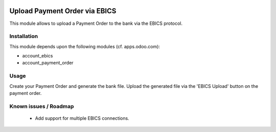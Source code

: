 .. image:: https://img.shields.io/badge/licence-LGPL--3-blue.svg
   :target: https://www.gnu.org/licenses/lpgl
   :alt: License: AGPL-3

==============================
Upload Payment Order via EBICS
==============================

This module allows to upload a Payment Order to the bank via the EBICS protocol.

Installation
============

This module depends upon the following modules (cf. apps.odoo.com):

- account_ebics
- account_payment_order

Usage
=====

Create your Payment Order and generate the bank file.
Upload the generated file via the 'EBICS Upload' button on the payment order.

Known issues / Roadmap
======================

 * Add support for multiple EBICS connections.
